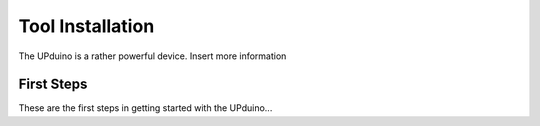 Tool Installation
=================

The UPduino is a rather powerful device. Insert more information


First Steps
-----------

These are the first steps in getting started with the UPduino...
